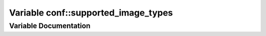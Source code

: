 .. _exhale_variable_namespaceconf_1afddd3d0569fad2c77a26ecbddbc1ec4d:

Variable conf::supported_image_types
====================================

.. did not find file this was defined in


Variable Documentation
----------------------


.. doxygenvariable:: conf::supported_image_types

